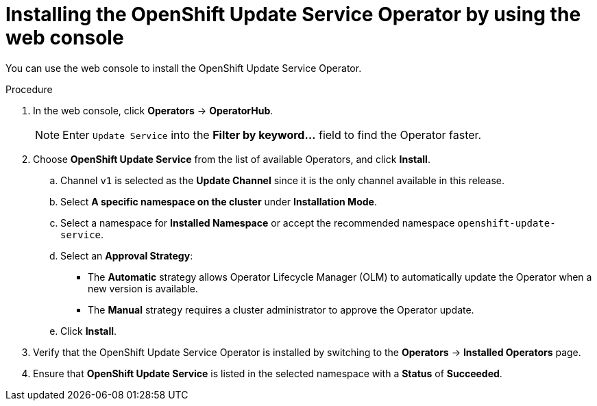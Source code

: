 // Modules included in the following assemblies:
// * updating/updating-restricted-network-cluster/restricted-network-update-OSUS.adoc

:_content-type: PROCEDURE
[id="update-service-install-web-console_{context}"]
= Installing the OpenShift Update Service Operator by using the web console

You can use the web console to install the OpenShift Update Service Operator.

.Procedure

. In the web console, click *Operators* -> *OperatorHub*.
+
[NOTE]
====
Enter `Update Service` into the *Filter by keyword...* field to find the Operator faster.
====

. Choose *OpenShift Update Service* from the list of available Operators, and click *Install*.

.. Channel `v1` is selected as the *Update Channel* since it is the only channel available in this release.

.. Select *A specific namespace on the cluster* under *Installation Mode*.

.. Select a namespace for *Installed Namespace* or accept the recommended namespace `openshift-update-service`.

.. Select an *Approval Strategy*:
+
** The *Automatic* strategy allows Operator Lifecycle Manager (OLM) to automatically update the Operator when a new version is available.
+
** The *Manual* strategy requires a cluster administrator to approve the Operator update.

.. Click *Install*.

. Verify that the OpenShift Update Service Operator is installed by switching to the *Operators* -> *Installed Operators* page.

. Ensure that *OpenShift Update Service* is listed in the selected namespace with a *Status* of *Succeeded*.
